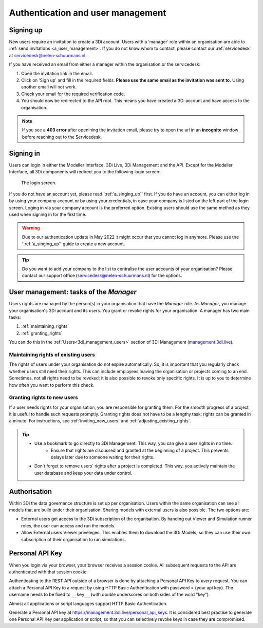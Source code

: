 .. _f_authentication_user_management:

Authentication and user management
==================================

.. _a_singing_up:

Signing up
--------------

New users require an invitation to create a 3Di account. Users with a 'manager' role within an organisation are able to :ref:`send invitations <a_user_management>`.
If you do not know whom to contact, please contact our :ref:`servicedesk` at servicedesk@nelen-schuurmans.nl.

If you have received an email from either a manager within the organisation or the servicedesk:

#) Open the invitation link in the email. 

#) Click on 'Sign up' and fill in the required fields. **Please use the same email as the invitation was sent to.** Using another email will not work.

#) Check your email for the required verification code.

#) You should now be redirected to the API root. This means you have created a 3Di account and have access to the organisation.

.. note::
   If you see a **403 error** after openining the invitation email, please try to open the url in an **incognito** window before reaching out to the Servicedesk.

.. _a_singing_in:

Signing in
----------
Users can login in either the Modeller Interface, 3Di Live, 3Di Management and the API.
Except for the Modeller Interface, all 3Di components will redirect you to the following login screen:


.. figure:: /image/a_login.png
   :alt: The login screen

   The login screen.


If you do not have an account yet, please read  ':ref:`a_singing_up`' first. 
If you do have an account, you can either log in by using your company account or by using your credentials, in case your company is listed on the left part of the login screen. Loging in via your company account is the preferred option.
Existing users should use the same method as they used when signing in for the first time.

.. warning::
   Due to our authentication update in May 2022 it might occur that you cannot log in anymore. Please use the ':ref:`a_singing_up`' guide to create a new account.

.. tip::
    Do you want to add your company to the list to centralise the user accounts
    of your organisation? Please contact our support office
    (servicedesk@nelen-schuurmans.nl) for the options.

.. _a_user_management:

User management: tasks of the *Manager*
---------------------------------------

Users rights are managed by the person(s) in your organisation that have the *Manager* role. As *Manager*, you manage your organisation's 3Di account and its users. You grant or revoke rights for your organisation. A manager has two main tasks:

1. :ref:`maintaining_rights`
2. :ref:`granting_rights`

You can do this in the :ref:`Users<3di_management_users>` section of 3Di Management (`management.3di.live <management.3di.live>`_).

.. _maintaining_rights:

Maintaining rights of existing users
^^^^^^^^^^^^^^^^^^^^^^^^^^^^^^^^^^^^

The rights of users under your organisation do not expire automatically.
So, it is important that you regularly check whether users still need their rights.
This can include employees leaving the organisation or projects coming to an end.
Sometimes, not all rights need to be revoked; it is also possible to revoke only specific rights.
It is up to you to determine how often you want to perform this check.

.. _granting_rights:

Granting rights to new users
^^^^^^^^^^^^^^^^^^^^^^^^^^^^

If a user needs rights for your organisation, you are responsible for granting them.
For the smooth progress of a project, it is useful to handle such requests promptly.
Granting rights does not have to be a lengthy task; rights can be granted in a minute.
For instructions, see :ref:`inviting_new_users` and :ref:`adjusting_existing_rights`.

.. tip:: 
    - Use a bookmark to go directly to 3Di Management. This way, you can give a user rights in no time.
	- Ensure that rights are discussed and granted at the beginning of a project. This prevents delays later due to someone waiting for their rights.
    - Don't forget to remove users' rights after a project is completed. This way, you actively maintain the user database and keep your data under control.

Authorisation
-------------

Within 3Di the data governance structure is set up per organisation. Users within the same organisation can see all models that are build under their organisation. 
Sharing models with external users is also possible. The two options are:

- External users get access to the 3Di subscription of the organisation. By handing out Viewer and Simulation runner roles, the user can access and run the models.
- Allow External users Viewer priveleges. This enables them to download the 3Di Models, so they can use their own subscription of their organisation to run simulations.


.. _personal_api_key:

Personal API Key
-----------------

When you login via your browser, your browser receives a session cookie.
All subsequent requests to the API are authenticated with that session cookie.

Authenticating to the REST API outside of a browser is done by attaching a
Personal API Key to *every* request. You can attach a Personal API Key to 
a request by using HTTP Basic Authentication with password = {your api key}.
The username needs to be fixed to ``__key__`` (with double underscores on both
sides of the word "key").

Almost all applications or script languages support HTTP Basic Authentication.

Generate a Personal API key at https://management.3di.live/personal_api_keys.
It is considered best practise to generate one Personal API Key per application
or script, so that you can selectively revoke keys in case they are compromised.